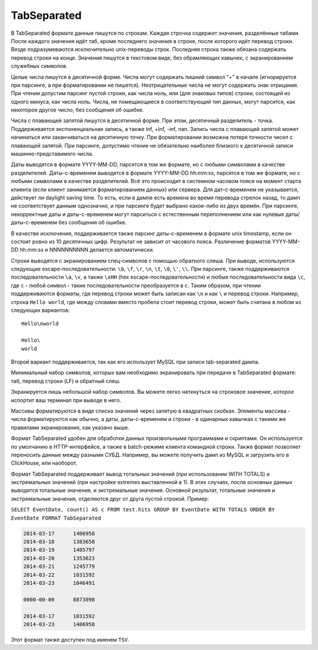 TabSeparated
------------

В TabSeparated формате данные пишутся по строкам. Каждая строчка содержит значения, разделённые табами. После каждого значения идёт таб, кроме последнего значения в строке, после которого идёт перевод строки. Везде подразумеваются исключительно unix-переводы строк. Последняя строка также обязана содержать перевод строки на конце. Значения пишутся в текстовом виде, без обрамляющих кавычек, с экранированием служебных символов.

Целые числа пишутся в десятичной форме. Числа могут содержать лишний символ "+" в начале (игнорируется при парсинге, а при форматировании не пишется). Неотрицательные числа не могут содержать знак отрицания. При чтении допустим парсинг пустой строки, как числа ноль, или (для знаковых типов) строки, состоящей из одного минуса, как числа ноль. Числа, не помещающиеся в соответствующий тип данных, могут парсится, как некоторое другое число, без сообщения об ошибке.

Числа с плавающей запятой пишутся в десятичной форме. При этом, десятичный разделитель - точка. Поддерживается экспоненциальная запись, а также inf, +inf, -inf, nan. Запись числа с плавающей запятой может начинаться или заканчиваться на десятичную точку.
При форматировании возможна потеря точности чисел с плавающей запятой.
При парсинге, допустимо чтение не обязательно наиболее близкого к десятичной записи машинно-представимого числа.

Даты выводятся в формате YYYY-MM-DD, парсятся в том же формате, но с любыми символами в качестве разделителей.
Даты-с-временем выводятся в формате YYYY-MM-DD hh:mm:ss, парсятся в том же формате, но с любыми символами в качестве разделителей.
Всё это происходит в системном часовом поясе на момент старта клиента (если клиент занимается форматированием данных) или сервера. Для дат-с-временем не указывается, действует ли daylight saving time. То есть, если в дампе есть времена во время перевода стрелок назад, то дамп не соответствует данным однозначно, и при парсинге будет выбрано какое-либо из двух времён.
При парсинге, некорректные даты и даты-с-временем могут парситься с естественным переполнением или как нулевые даты/даты-с-временем без сообщения об ошибке.

В качестве исключения, поддерживается также парсинг даты-с-временем в формате unix timestamp, если он состоит ровно из 10 десятичных цифр. Результат не зависит от часового пояса. Различение форматов YYYY-MM-DD hh:mm:ss и NNNNNNNNNN делается автоматически.

Строки выводятся с экранированием спец-символов с помощью обратного слеша. При выводе, используются следующие escape-последовательности: ``\b``, ``\f``, ``\r``, ``\n``, ``\t``, ``\0``, ``\'``, ``\\``. При парсинге, также поддерживаются последовательности ``\a``, ``\v``, а также ``\xHH`` (hex escape-последовательности) и любые последовательности вида ``\c``, где ``c`` - любой символ - такие последовательности преобразуется в ``c``. Таким образом, при чтении поддерживаются форматы, где перевод строки может быть записан как ``\n`` и как ``\`` и перевод строки. Например, строка ``Hello world``, где между словами вместо пробела стоит перевод строки, может быть считана в любом из следующих вариантов:
::
  Hello\nworld

  Hello\
  world

Второй вариант поддерживается, так как его использует MySQL при записи tab-separated дампа.

Минимальный набор символов, которых вам необходимо экранировать при передаче в TabSeparated формате: таб, перевод строки (LF) и обратный слеш.

Экранируется лишь небольшой набор символов. Вы можете легко наткнуться на строковое значение, которое испортит ваш терминал при выводе в него.

Массивы форматируются в виде списка значений через запятую в квадратных скобках. Элементы массива - числа форматируются как обычно, а даты, даты-с-временем и строки - в одинарных кавычках с такими же правилами экранирования, как указано выше.

Формат TabSeparated удобен для обработки данных произвольными программами и скриптами. Он используется по умолчанию в HTTP-интерфейсе, а также в batch-режиме клиента командной строки. Также формат позволяет переносить данные между разными СУБД. Например, вы можете получить дамп из MySQL и загрузить его в ClickHouse, или наоборот.

Формат TabSeparated поддерживает вывод тотальных значений (при использовании WITH TOTALS) и экстремальных значений (при настройке extremes выставленной в 1). В этих случаях, после основных данных выводятся тотальные значения, и экстремальные значения. Основной результат, тотальные значения и экстремальные значения, отделяются друг от друга пустой строкой. Пример:

``SELECT EventDate, count() AS c FROM test.hits GROUP BY EventDate WITH TOTALS ORDER BY EventDate FORMAT TabSeparated``

.. code-block:: sql

  2014-03-17      1406958
  2014-03-18      1383658
  2014-03-19      1405797
  2014-03-20      1353623
  2014-03-21      1245779
  2014-03-22      1031592
  2014-03-23      1046491
  
  0000-00-00      8873898
  
  2014-03-17      1031592
  2014-03-23      1406958

Этот формат также доступен под именем ``TSV``.
